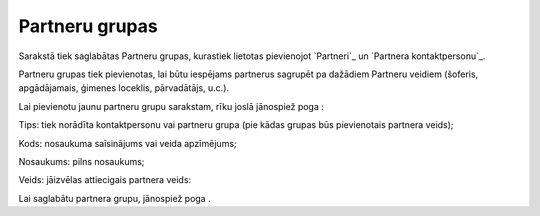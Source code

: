 .. 113 ===================Partneru grupas=================== 


Sarakstā tiek saglabātas Partneru grupas, kurastiek lietotas
pievienojot `Partneri`_ un `Partnera kontaktpersonu`_.



Partneru grupas tiek pievienotas, lai būtu iespējams partnerus
sagrupēt pa dažādiem Partneru veidiem (šoferis, apgādājamais, ģimenes
loceklis, pārvadātājs, u.c.).

Lai pievienotu jaunu partneru grupu sarakstam, rīku joslā jānospiež
poga :







Tips: tiek norādīta kontaktpersonu vai partneru grupa (pie kādas
grupas būs pievienotais partnera veids);

Kods: nosaukuma saīsinājums vai veida apzīmējums;

Nosaukums: pilns nosaukums;

Veids: jāizvēlas attiecigais partnera veids:







Lai saglabātu partnera grupu, jānospiež poga .

 